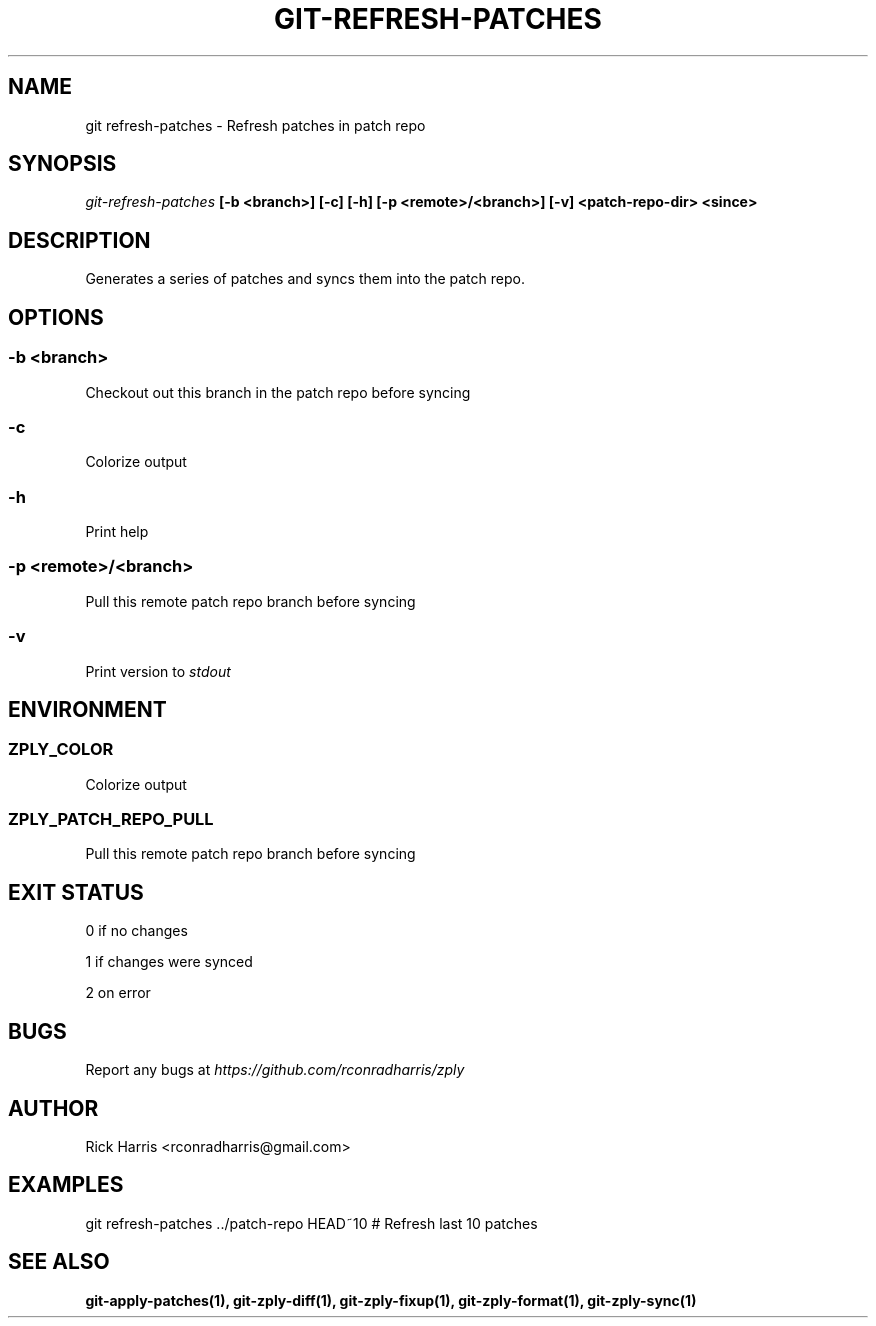 .TH GIT-REFRESH-PATCHES 1 "18 Oct 2014" "git-zply 0.1"
.SH NAME
git refresh-patches - Refresh patches in patch repo
.SH SYNOPSIS
.I git-refresh-patches
.B [-b <branch>] [-c] [-h] [-p <remote>/<branch>] [-v] <patch-repo-dir> <since>
.SH DESCRIPTION
Generates a series of patches and syncs them into the patch repo.
.SH OPTIONS
.SS -b <branch>
Checkout out this branch in the patch repo before syncing
.SS -c
Colorize output
.SS -h
Print help
.SS -p <remote>/<branch>
Pull this remote patch repo branch before syncing
.SS -v
Print version to
.I stdout
.SH ENVIRONMENT
.SS ZPLY_COLOR
Colorize output
.SS ZPLY_PATCH_REPO_PULL
Pull this remote patch repo branch before syncing
.SH EXIT STATUS
0 if no changes
.P
1 if changes were synced
.P
2 on error
.SH BUGS
Report any bugs at
.I https://github.com/rconradharris/zply
.SH AUTHOR
Rick Harris <rconradharris@gmail.com>
.SH EXAMPLES
git refresh-patches ../patch-repo HEAD~10 # Refresh last 10 patches
.SH SEE ALSO
.B git-apply-patches(1), git-zply-diff(1), git-zply-fixup(1), git-zply-format(1), git-zply-sync(1)
